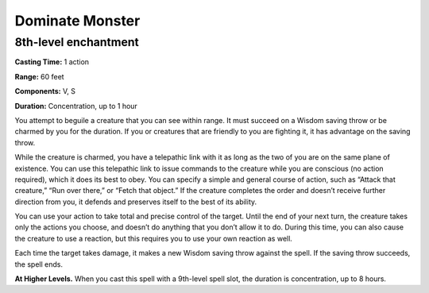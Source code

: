 
.. _srd:dominate-monster:

Dominate Monster
-------------------------------------------------------------

8th-level enchantment
^^^^^^^^^^^^^^^^^^^^^

**Casting Time:** 1 action

**Range:** 60 feet

**Components:** V, S

**Duration:** Concentration, up to 1 hour

You attempt to beguile a creature that you can see within range. It must
succeed on a Wisdom saving throw or be charmed by you for the duration.
If you or creatures that are friendly to you are fighting it, it has
advantage on the saving throw.

While the creature is charmed, you have a telepathic link with it as
long as the two of you are on the same plane of existence. You can use
this telepathic link to issue commands to the creature while you are
conscious (no action required), which it does its best to obey. You can
specify a simple and general course of action, such as “Attack that
creature,” “Run over there,” or “Fetch that object.” If the creature
completes the order and doesn’t receive further direction from you, it
defends and preserves itself to the best of its ability.

You can use your action to take total and precise control of the target.
Until the end of your next turn, the creature takes only the actions you
choose, and doesn’t do anything that you don’t allow it to do. During
this time, you can also cause the creature to use a reaction, but this
requires you to use your own reaction as well.

Each time the target takes damage, it makes a new Wisdom saving throw
against the spell. If the saving throw succeeds, the spell ends.

**At Higher Levels.** When you cast this spell with a 9th-level spell
slot, the duration is concentration, up to 8 hours.
